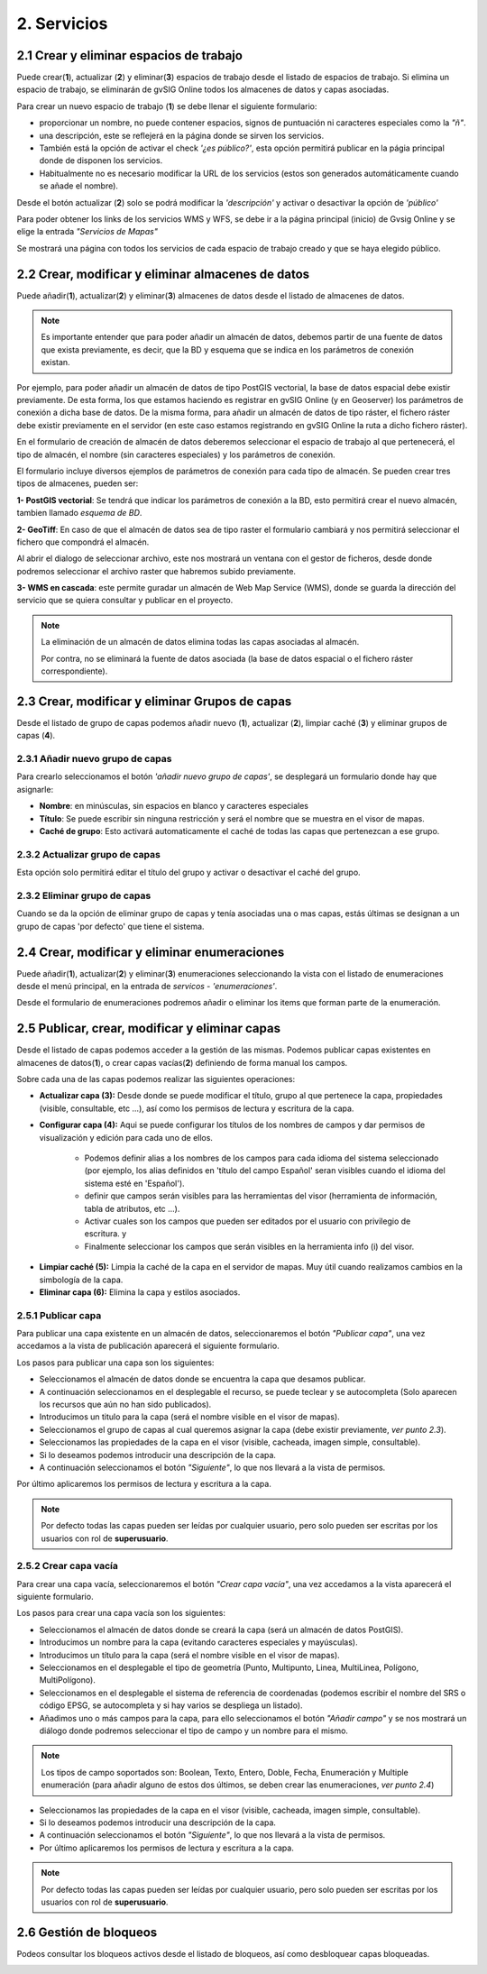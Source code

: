 2. Servicios
============

2.1 Crear y eliminar espacios de trabajo
----------------------------------------
Puede crear(**1**), actualizar (**2**) y eliminar(**3**) espacios de trabajo desde el listado de espacios de trabajo. Si elimina un espacio de trabajo, se eliminarán de gvSIG Online todos los almacenes de datos y capas asociadas.

.. image:: ../images/ws1_2.png
   :align: center

Para crear un nuevo espacio de trabajo (**1**) se debe llenar el siguiente formulario:

- proporcionar un nombre, no puede contener espacios, signos de puntuación ni caracteres especiales como la *"ñ"*.
- una descripción, este se reflejerá en la página donde se sirven los servicios.
- También está la opción de activar el check *'¿es público?'*, esta opción permitirá publicar en la págia principal donde de disponen los servicios.
- Habitualmente no es necesario modificar la URL de los servicios (estos son generados automáticamente cuando se añade el nombre).

.. image:: ../images/ws1_3.png
   :align: center

Desde el botón actualizar (**2**) solo se podrá modificar la *'descripción'* y activar o desactivar la opción de *'público'*

Para poder obtener los links de los servicios WMS y WFS, se debe ir a la página principal (inicio) de Gvsig Online y se elige la entrada *"Servicios de Mapas"*

.. image:: ../images/ws1_4.png
   :align: center

Se mostrará una página con todos los servicios de cada espacio de trabajo creado y que se haya elegido público.

.. image:: ../images/ws1_5.png
   :align: center


2.2 Crear, modificar y eliminar almacenes de datos
--------------------------------------------------
Puede añadir(**1**), actualizar(**2**) y eliminar(**3**) almacenes de datos desde el listado de almacenes de datos.

.. image:: ../images/ds1.png
   :align: center

.. note::
      Es importante entender que para poder añadir un almacén de datos, debemos partir de una fuente de datos que exista previamente, es decir, que la BD y esquema que se indica en los parámetros de conexión existan.


Por ejemplo, para poder añadir un almacén de datos de tipo PostGIS vectorial, la base de datos espacial debe existir previamente. 
De esta forma, los que estamos haciendo es registrar en gvSIG Online (y en Geoserver) los parámetros de conexión a dicha base de datos. 
De la misma forma, para añadir un almacén de datos de tipo ráster, el fichero ráster debe existir previamente en el servidor
(en este caso estamos registrando en gvSIG Online la ruta a dicho fichero ráster).


En el formulario de creación de almacén de datos deberemos seleccionar el espacio de trabajo al que pertenecerá, el tipo de almacén, 
el nombre (sin caracteres especiales) y los parámetros de conexión.

El formulario incluye diversos ejemplos de parámetros de conexión para cada tipo de almacén. Se pueden crear tres tipos de almacenes, pueden ser:

**1- PostGIS vectorial**: Se tendrá que indicar los parámetros de conexión a la BD, esto permitirá crear el nuevo almacén, tambien llamado *esquema de BD*. 


.. image:: ../images/ds2.png
   :align: center

**2- GeoTiff**:  En caso de que el almacén de datos sea de tipo raster el formulario cambiará y nos permitirá seleccionar el fichero que compondrá el almacén.

.. image:: ../images/ds3.png
   :align: center

Al abrir el dialogo de seleccionar archivo, este nos mostrará un ventana con el gestor de ficheros, desde donde podremos seleccionar el archivo raster que habremos subido previamente.

.. image:: ../images/ds4.png
   :align: center

**3- WMS en cascada**: este permite guradar un almacén de Web Map Service (WMS), donde se guarda la dirección del servicio que se quiera consultar y publicar en el proyecto.

.. image:: ../images/ds5.png
   :align: center

.. note::
   	La eliminación de un almacén de datos elimina todas las capas asociadas al almacén. 
   	
	Por contra, no se eliminará la fuente de datos asociada (la base de datos espacial o el fichero ráster correspondiente).


2.3 Crear, modificar y eliminar Grupos de capas
-----------------------------------------------
Desde el listado de grupo de capas podemos añadir nuevo (**1**), actualizar (**2**), limpiar caché (**3**) y eliminar grupos de capas (**4**).

.. image:: ../images/layer_group.png
   :align: center
   
2.3.1 Añadir nuevo grupo de capas
~~~~~~~~~~~~~~~~~~~~~~~~~~~~~~~~~
Para crearlo seleccionamos el botón *'añadir nuevo grupo de capas'*, se desplegará un formulario donde hay que asignarle:

- **Nombre**: en minúsculas, sin espacios en blanco y caracteres especiales
- **Título**: Se puede escribir sin ninguna restricción y será el nombre que se muestra en el visor de mapas.
- **Caché de grupo**: Esto activará automaticamente el caché de todas las capas que pertenezcan a ese grupo.
 
.. image:: ../images/layer_group_new.png
   :align: center

2.3.2  Actualizar grupo de capas
~~~~~~~~~~~~~~~~~~~~~~~~~~~~~~~~
Esta opción solo permitirá editar el título del grupo y activar o desactivar el caché del grupo.


2.3.2 Eliminar grupo de capas
~~~~~~~~~~~~~~~~~~~~~~~~~~~~~
Cuando se da la opción de eliminar grupo de capas y tenía asociadas una o mas capas, estás últimas se designan a un grupo de capas 'por defecto' que tiene el sistema. 


2.4 Crear, modificar y eliminar enumeraciones
---------------------------------------------
Puede añadir(**1**), actualizar(**2**) y eliminar(**3**) enumeraciones seleccionando la vista con el listado de enumeraciones desde el menú principal, en la entrada de *servicos* - *'enumeraciones'*.

.. image:: ../images/enum1.png
   :align: center

Desde el formulario de enumeraciones podremos añadir o eliminar los items que forman parte de la enumeración.

.. image:: ../images/enum2.png
   :align: center


2.5 Publicar, crear, modificar y eliminar capas
-----------------------------------------------
Desde el listado de capas podemos acceder a la gestión de las mismas. Podemos publicar capas existentes en almacenes de datos(**1**), o crear capas vacías(**2**) definiendo de forma manual los campos.

.. image:: ../images/layer1.png
   :align: center

Sobre cada una de las capas podemos realizar las siguientes operaciones:

*   **Actualizar capa (3):** Desde donde se puede modificar el título, grupo al que pertenece la capa, propiedades (visible, consultable, etc …), así como los permisos de lectura y escritura de la capa.

*   **Configurar capa (4):** Aqui se puede configurar los títulos de los nombres de campos y dar permisos de visualización y edición para cada uno de ellos.

      - Podemos definir alias a los nombres de los campos para cada idioma del sistema seleccionado (por ejemplo, los alias definidos en 'título del campo Español' seran visibles cuando el idioma del sistema esté en 'Español').
      - definir que campos serán visibles para las herramientas del visor (herramienta de información, tabla de atributos, etc …). 
      - Activar cuales son los campos que pueden ser editados por el usuario con privilegio de escritura. y
      - Finalmente seleccionar los campos que serán visibles en la herramienta info (i) del visor.

.. image:: ../images/layer2_2.png
   :align: center

*   **Limpiar caché (5):** Limpia la caché de la capa en el servidor de mapas. Muy útil cuando realizamos cambios en la simbología de la capa.

*   **Eliminar capa (6):** Elimina la capa y estilos asociados.


2.5.1 Publicar capa
~~~~~~~~~~~~~~~~~~~
Para publicar una capa existente en un almacén de datos, seleccionaremos el botón *"Publicar capa"*, una vez accedamos a la vista de publicación aparecerá el siguiente formulario.

.. image:: ../images/publish1.png
   :align: center
   
Los pasos para publicar una capa son los siguientes:

*	Seleccionamos el almacén de datos donde se encuentra la capa que desamos publicar.

*	A continuación seleccionamos en el desplegable el recurso, se puede teclear y se autocompleta (Solo aparecen los recursos que aún no han sido publicados).

*	Introducimos un titulo para la capa (será el nombre visible en el visor de mapas).

*	Seleccionamos el grupo de capas al cual queremos asignar la capa (debe existir previamente, *ver punto 2.3*).

*	Seleccionamos las propiedades de la capa en el visor (visible, cacheada, imagen simple, consultable).

*	Si lo deseamos podemos introducir una descripción de la capa.

*	A continuación seleccionamos el botón *"Siguiente"*, lo que nos llevará a la vista de permisos.

Por último aplicaremos los permisos de lectura y escritura a la capa.

.. image:: ../images/permissions.png
   :align: center
   
.. note::
   	Por defecto todas las capas pueden ser leídas por cualquier usuario, pero solo pueden ser escritas por los usuarios con rol de **superusuario**.
   	
2.5.2 Crear capa vacía
~~~~~~~~~~~~~~~~~~~~~~
Para crear una capa vacía, seleccionaremos el botón *"Crear capa vacía"*, una vez accedamos a la vista aparecerá el siguiente formulario.

.. image:: ../images/create_layer1.png
   :align: center
   
Los pasos para crear una capa vacía son los siguientes:

*	Seleccionamos el almacén de datos donde se creará la capa (será un almacén de datos PostGIS).

*	Introducimos un nombre para la capa (evitando caracteres especiales y mayúsculas).

*	Introducimos un título para la capa (será el nombre visible en el visor de mapas).

*	Seleccionamos en el desplegable el tipo de geometría (Punto, Multipunto, Linea, MultiLinea, Polígono, MultiPolígono).

*	Seleccionamos en el desplegable el sistema de referencia de coordenadas (podemos escribir el nombre del SRS o código EPSG, se autocompleta y si hay varios se despliega un listado).

*	Añadimos uno o más campos para la capa, para ello seleccionamos el botón *"Añadir campo"* y se nos mostrará un diálogo donde podremos seleccionar el tipo de campo y un nombre para el mismo.

.. image:: ../images/select_field2.png
   :align: center
   
.. note::
   Los tipos de campo soportados son: Boolean, Texto, Entero, Doble, Fecha, Enumeración y Multiple enumeración (para añadir alguno de estos dos últimos, se deben crear las enumeraciones, *ver punto 2.4*)

*	Seleccionamos las propiedades de la capa en el visor (visible, cacheada, imagen simple, consultable).

*	Si lo deseamos podemos introducir una descripción de la capa.

*	A continuación seleccionamos el botón *"Siguiente"*, lo que nos llevará a la vista de permisos.

*  Por último aplicaremos los permisos de lectura y escritura a la capa.


.. image:: ../images/permissions.png
   :align: center
   
.. note::
   	Por defecto todas las capas pueden ser leídas por cualquier usuario, pero solo pueden ser escritas por los usuarios con rol de **superusuario**.


2.6 Gestión de bloqueos
-----------------------
Podeos consultar los bloqueos activos desde el listado de bloqueos, así como desbloquear capas bloqueadas.

.. image:: ../images/block1.png
   :align: center

